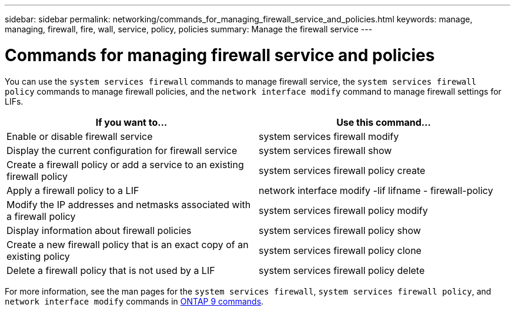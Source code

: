 ---
sidebar: sidebar
permalink: networking/commands_for_managing_firewall_service_and_policies.html
keywords: manage, managing, firewall, fire, wall, service, policy, policies
summary: Manage the firewall service
---

= Commands for managing firewall service and policies
:hardbreaks:
:nofooter:
:icons: font
:linkattrs:
:imagesdir: ./media/

//
// This file was created with NDAC Version 2.0 (August 17, 2020)
//
// 2020-11-30 12:43:36.827536
//
// restructured: March 2021
//

[.lead]
You can use the `system services firewall` commands to manage firewall service, the `system services firewall policy` commands to manage firewall policies, and the `network interface modify` command to manage firewall settings for LIFs.

|===
|If you want to... |Use this command...

|Enable or disable firewall service
|system services firewall modify
|Display the current configuration for firewall service
|system services firewall show
|Create a firewall policy or add a service to an existing firewall policy
|system services firewall policy create
|Apply a firewall policy to a LIF
|network interface modify -lif lifname - firewall-policy
|Modify the IP addresses and netmasks associated with a firewall policy
|system services firewall policy modify
|Display information about firewall policies
|system services firewall policy show
|Create a new firewall policy that is an exact copy of an existing policy
|system services firewall policy clone
|Delete a firewall policy that is not used by a LIF
|system services firewall policy delete
|===

For more information, see the man pages for the `system services firewall`, `system services firewall policy`, and `network interface modify` commands in link:http://docs.netapp.com/ontap-9/topic/com.netapp.doc.dot-cm-cmpr/GUID-5CB10C70-AC11-41C0-8C16-B4D0DF916E9B.html[ONTAP 9 commands^].
